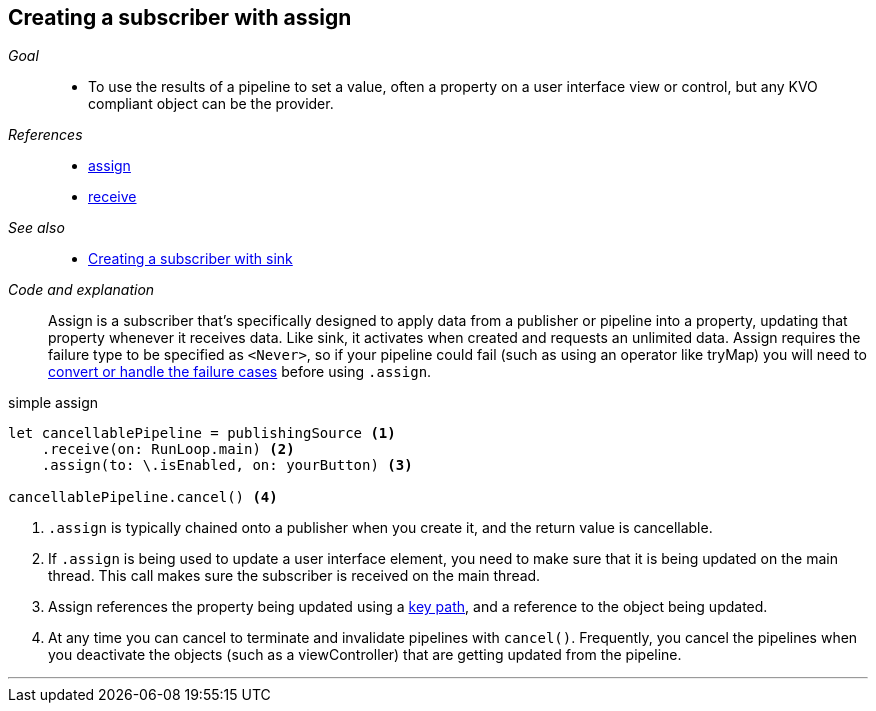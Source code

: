 [#patterns-assign-subscriber]
== Creating a subscriber with assign

__Goal__::

* To use the results of a pipeline to set a value, often a property on a user interface view or control, but any KVO compliant object can be the provider.

__References__::

* <<reference#reference-assign,assign>>
* <<reference#reference-receive,receive>>

__See also__::

* <<patterns#patterns-sink-subscriber,Creating a subscriber with sink>>

__Code and explanation__::

Assign is a subscriber that's specifically designed to apply data from a publisher or pipeline into a property, updating that property whenever it receives data.
Like sink, it activates when created and requests an unlimited data.
Assign requires the failure type to be specified as `<Never>`, so if your pipeline could fail (such as using an operator like tryMap) you will need to <<patterns#patterns-general-error-handling,convert or handle the failure cases>> before using `.assign`.

.simple assign
[source, swift]
----
let cancellablePipeline = publishingSource <1>
    .receive(on: RunLoop.main) <2>
    .assign(to: \.isEnabled, on: yourButton) <3>

cancellablePipeline.cancel() <4>
----

<1> `.assign` is typically chained onto a publisher when you create it, and the return value is cancellable.
<2> If `.assign` is being used to update a user interface element, you need to make sure that it is being updated on the main thread. This call makes sure the subscriber is received on the main thread.
<3> Assign references the property being updated using a https://developer.apple.com/documentation/swift/referencewritablekeypath[key path], and a reference to the object being updated.
<4> At any time you can cancel to terminate and invalidate pipelines with `cancel()`. Frequently, you cancel the pipelines when you deactivate the objects (such as a viewController) that are getting updated from the pipeline.

// force a page break - in HTML rendering is just a <HR>
<<<
'''
